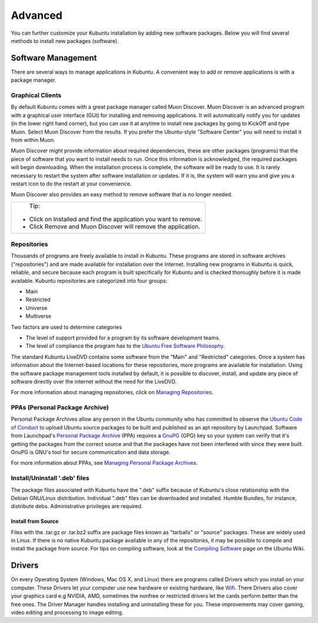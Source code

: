 .. _advanced-link:

Advanced
=========

You can further customize your Kubuntu installation by adding new software packages. Below you will find several methods to install new packages (software). 

Software Management
--------------------

There are several ways to manage applications in Kubuntu. A convenient way to add or remove applications is with a package manager. 

Graphical Clients
~~~~~~~~~~~~~~~~~~

By default Kubuntu comes with a great package manager called Muon Discover. Muon Discover is an advanced program with a graphical user interface (GUI) for installing and removing applications. It will automatically notify you for updates (in the lower right hand corner), but you can use it at anytime to install new packages by going to KickOff and type Muon. Select Muon Discover from the results. If you prefer the Ubuntu-style "Software Center" you will need to install it from within Muon.

.. image:: ../images/Muon_Discover.png

Muon Discover might provide information about required dependencies, these are other packages (programs) that the piece of software that you want to install needs to run. Once this information is acknowledged, the required packages will begin downloading. When the installation process is complete, the software will be ready to use. It is rarely necessary to restart the system after software installation or updates. If it is, the system will warn you and give you a restart icon to do the restart at your convenience.

Muon Discover also provides an easy method to remove software that is no longer needed. 

+--------------------------------------------------------------------------+
|                           Tip:                                           |
|                                                                          |
| - Click on Installed and find the application you want to remove.        |
| - Click Remove and Muon Discover will remove the application.            |                     
+--------------------------------------------------------------------------+

Repositories
~~~~~~~~~~~~~

Thousands of programs are freely available to install in Kubuntu. These programs are stored in software archives ("repositories") and are made available for installation over the Internet. Installing new programs in Kubuntu is quick, reliable, and secure because each program is built specifically for Kubuntu and is checked thoroughly before it is made available. Kubuntu repositories are categorized into four groups: 

- Main
- Restricted
- Universe
- Multiverse

Two factors are used to determine categories

- The level of support provided for a program by its software development teams. 
- The level of compliance the program has to the `Ubuntu Free Software Philosophy <http://www.ubuntu.com/about/about-ubuntu/our-philosophy>`_.

The standard Kubuntu LiveDVD contains some software from the "Main" and "Restricted" categories. Once a system has information about the Internet-based locations for these repositories, more programs are available for installation. Using the software package management tools installed by default, it is possible to discover, install, and update any piece of software directly over the internet without the need for the LiveDVD. 

For more information about managing repositories, click on `Managing Repositories <https://help.ubuntu.com/community/Repositories>`_.

PPAs (Personal Package Archive)
~~~~~~~~~~~~~~~~~~~~~~~~~~~~~~~~

Personal Package Archives allow any person in the Ubuntu community who has committed to observe the `Ubuntu Code of Conduct <https://launchpad.net/codeofconduct>`_ to upload Ubuntu source packages to be built and published as an apt repository by Launchpad. Software from Launchpad's `Personal Package Archive <https://launchpad.net/ubuntu/+ppas>`_ (PPA) requires a `GnuPG  <https://www.gnupg.org/>`_ (GPG) key so your system can verify that it's getting the packages from the correct source and that the packages have not been interfered with since they were built. GnuPG is GNU's tool for secure communication and data storage.


For more information about PPAs, see `Managing Personal Package Archives <https://userbase.kde.org/Kubuntu/Advanced/Repositories#Managing_Personal_Package_Archives>`_. 

Install/Uninstall '.deb' files
~~~~~~~~~~~~~~~~~~~~~~~~~~~~~~~

The package files associated with Kubuntu have the ".deb" suffix because of Kubuntu's close relationship with the Debian GNU/Linux distribution. Individual ".deb" files can be downloaded and installed. Humble Bundles, for instance, distribute debs. Administrative privileges are required. 

Install from Source
````````````````````

Files with the .tar.gz or .tar.bz2 suffix are package files known as "tarballs" or "source" packages. These are widely used in Linux. If there is no native Kubuntu package available in any of the repositories, it may be possible to compile and install the package from source. For tips on compiling software, look at the `Compiling Software <https://help.ubuntu.com/community/CompilingSoftware>`_ page on the Ubuntu Wiki. 

Drivers
--------

On every Operating System (Windows, Mac OS X, and Linux) there are programs called Drivers which you install on your computer. These Drivers let your computer use new hardware or existing hardware, like `Wifi <https://userbase.kde.org/Kubuntu/Basic#Wireless>`_. There Drivers also cover your graphics card e.g NVIDIA, AMD, sometimes the nonfree or restricted drivers let the cards perform better than the free ones. The Driver Manager handles installing and uninstalling these for you. These improvements may cover gaming, video editing and processing to image editing. 